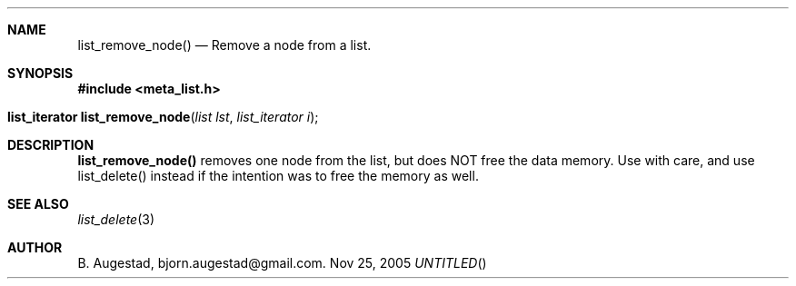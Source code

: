 .Dd Nov 25, 2005
.Th list_remove_node 3
.Sh NAME
.Nm list_remove_node() 
.Nd Remove a node from a list.
.Sh SYNOPSIS
.Fd #include <meta_list.h>
.Fo "list_iterator list_remove_node"
.Fa "list lst"
.Fa "list_iterator i"
.Fc
.br
.Sh DESCRIPTION
.Nm
removes one node from the list, but does NOT free the data memory.
Use with care, and use list_delete() instead if the intention was to free
the memory as well.
.Sh SEE ALSO
.Xr list_delete 3
.Sh AUTHOR
B. Augestad, bjorn.augestad@gmail.com.
